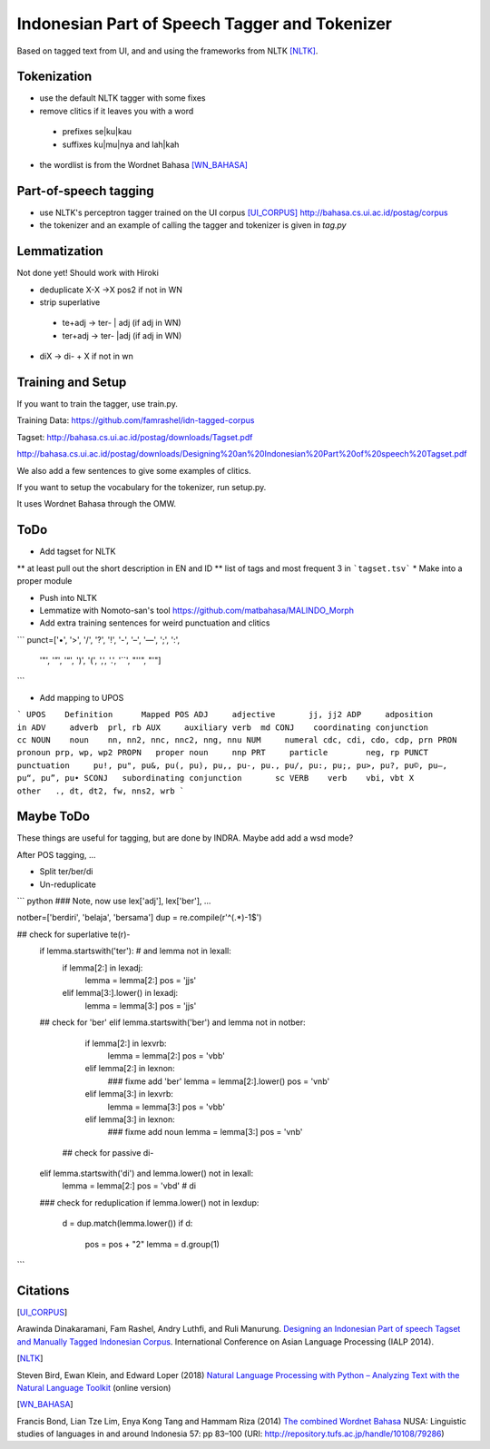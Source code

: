 Indonesian Part of Speech Tagger and Tokenizer
==============================================

Based on tagged text from UI, and and using the frameworks from NLTK [NLTK]_.

Tokenization
------------

* use the default NLTK tagger with some fixes
* remove clitics if it leaves you with a word
 * prefixes se|ku|kau
 * suffixes ku|mu|nya and lah|kah
* the wordlist is from the Wordnet Bahasa [WN_BAHASA]_


Part-of-speech tagging
----------------------

* use NLTK's perceptron tagger trained on the UI corpus [UI_CORPUS]_
  http://bahasa.cs.ui.ac.id/postag/corpus

* the tokenizer and an example of calling the tagger and tokenizer is
  given in `tag.py`

  
Lemmatization
-------------

Not done yet! Should work with Hiroki

* deduplicate  X-X ->X pos2 if not in WN
* strip superlative
 * te+adj -> ter- | adj (if adj in WN)
 * ter+adj -> ter- |adj (if adj in WN)
* diX -> di- + X if not in wn


Training and Setup
------------------


If you want to train the tagger, use train.py.

Training Data:
https://github.com/famrashel/idn-tagged-corpus

Tagset:
http://bahasa.cs.ui.ac.id/postag/downloads/Tagset.pdf


http://bahasa.cs.ui.ac.id/postag/downloads/Designing%20an%20Indonesian%20Part%20of%20speech%20Tagset.pdf

We also add a few sentences to give some examples of clitics.

If you want to setup the vocabulary for the tokenizer, run setup.py.

It uses Wordnet Bahasa through the OMW.


ToDo
----

* Add tagset for NLTK
** at least pull out the short description in EN and ID
** list of tags and most frequent 3 in ```tagset.tsv```
* Make into a proper module

* Push into NLTK

* Lemmatize with Nomoto-san's tool
  https://github.com/matbahasa/MALINDO_Morph

* Add extra training sentences for weird punctuation and clitics
```
punct=['•', '>', '/', '?', '!', '-', '–', '—', ';', ':', 
       '"', '”',  '“', ')', '(', ',', '.', '``', "''", "'"] 
```

* Add mapping to UPOS
```
UPOS	Definition	Mapped POS
ADJ	adjective	jj, jj2
ADP	adposition	in
ADV	adverb	prl, rb
AUX	auxiliary verb	md
CONJ	coordinating conjunction	cc
NOUN	noun	nn, nn2, nnc, nnc2, nng, nnu
NUM	numeral	cdc, cdi, cdo, cdp, prn
PRON	pronoun	prp, wp, wp2
PROPN	proper noun	nnp
PRT	particle	neg, rp
PUNCT	punctuation	pu!, pu", pu&, pu(, pu), pu,, pu-, pu., pu/, pu:, pu;, pu>, pu?, pu©, pu–, pu“, pu”, pu•
SCONJ	subordinating conjunction	sc
VERB	verb	vbi, vbt
X	other	., dt, dt2, fw, nns2, wrb
```


Maybe ToDo
----------

These things are useful for tagging, but are done by INDRA.
Maybe add add a wsd mode?

After POS tagging, ...

* Split ter/ber/di
* Un-reduplicate

``` python
### Note, now use lex['adj'], lex['ber'], ...

notber=['berdiri', 'belaja', 'bersama']
dup = re.compile(r'^(.*)-\1$')

## check for superlative te(r)-
            if lemma.startswith('ter'): # and lemma not in lexall:
                if lemma[2:] in lexadj:
                    lemma = lemma[2:]
                    pos = 'jjs'
                elif lemma[3:].lower() in lexadj:
                    lemma = lemma[3:]
                    pos = 'jjs'
            ## check for 'ber'
            elif lemma.startswith('ber') and lemma not in notber:
                if lemma[2:] in lexvrb:
                    lemma = lemma[2:]
                    pos = 'vbb'
                elif lemma[2:] in lexnon:
                    ### fixme add  'ber'
                    lemma = lemma[2:].lower() 
                    pos = 'vnb'
                elif  lemma[3:] in lexvrb:
                    lemma = lemma[3:]
                    pos = 'vbb'
                elif lemma[3:] in lexnon:
                    ### fixme add noun
                    lemma = lemma[3:]
                    pos = 'vnb'
              ## check for passive di-
            elif lemma.startswith('di') and lemma.lower() not in lexall:
                lemma = lemma[2:]
                pos = 'vbd' # di

            ### check for reduplication
            if lemma.lower() not in lexdup:
                d = dup.match(lemma.lower())
                if d:
                    pos = pos + "2"
                    lemma = d.group(1)

```


Citations
---------

.. [UI_CORPUS]
Arawinda Dinakaramani, Fam Rashel, Andry Luthfi, and Ruli Manurung.
`Designing an Indonesian Part of speech Tagset and Manually Tagged 
Indonesian Corpus <https://ieeexplore.ieee.org/document/6973519>`_.
International Conference on Asian Language Processing (IALP 2014).

.. [NLTK]
Steven Bird, Ewan Klein, and Edward Loper (2018)
`Natural Language Processing with Python
– Analyzing Text with the Natural Language Toolkit <https://www.nltk.org/book/>`_
(online version)

.. [WN_BAHASA]
Francis Bond, Lian Tze Lim, Enya Kong Tang and Hammam Riza (2014)
`The combined Wordnet Bahasa <http://repository.tufs.ac.jp/bitstream/10108/79286/2/nusa5705.pdf>`_
NUSA: Linguistic studies of languages in and around Indonesia 57: pp 83–100 (URI: http://repository.tufs.ac.jp/handle/10108/79286)

